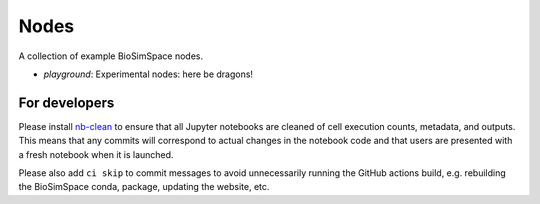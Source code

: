 Nodes
=====

A collection of example BioSimSpace nodes.

* *playground*: Experimental nodes: here be dragons!

For developers
--------------

Please install `nb-clean <https://pypi.org/project/nb-clean>`_ to ensure that
all Jupyter notebooks are cleaned of cell execution counts, metadata, and
outputs. This means that any commits will correspond to actual changes
in the notebook code and that users are presented with a fresh notebook
when it is launched.

Please also add ``ci skip`` to commit messages to avoid unnecessarily
running the GitHub actions build, e.g. rebuilding the BioSimSpace conda,
package, updating the website, etc.
